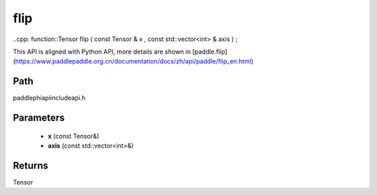 .. _en_api_paddle_experimental_flip:

flip
-------------------------------

..cpp: function::Tensor flip ( const Tensor & x , const std::vector<int> & axis ) ;


This API is aligned with Python API, more details are shown in [paddle.flip](https://www.paddlepaddle.org.cn/documentation/docs/zh/api/paddle/flip_en.html)

Path
:::::::::::::::::::::
paddle\phi\api\include\api.h

Parameters
:::::::::::::::::::::
	- **x** (const Tensor&)
	- **axis** (const std::vector<int>&)

Returns
:::::::::::::::::::::
Tensor
